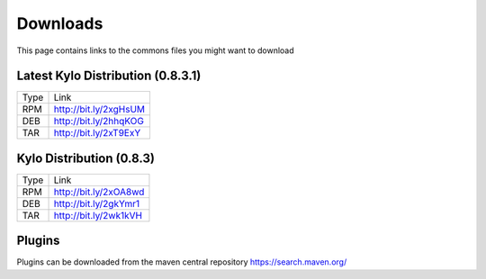 ==============
Downloads
==============
This page contains links to the commons files you might want to download

Latest Kylo Distribution (0.8.3.1)
----------------------------------

+-----+------------------------+
|Type |Link                    |
+-----+------------------------+
|RPM  | http://bit.ly/2xgHsUM  |
+-----+------------------------+
|DEB  | http://bit.ly/2hhqKOG  |
+-----+------------------------+
|TAR  | http://bit.ly/2xT9ExY  |
+-----+------------------------+

Kylo Distribution (0.8.3)
-------------------------

+-----+------------------------+
|Type |Link                    |
+-----+------------------------+
|RPM  | http://bit.ly/2xOA8wd  |
+-----+------------------------+
|DEB  | http://bit.ly/2gkYmr1  |
+-----+------------------------+
|TAR  | http://bit.ly/2wk1kVH  |
+-----+------------------------+

Plugins
-------
Plugins can be downloaded from the maven central repository
https://search.maven.org/